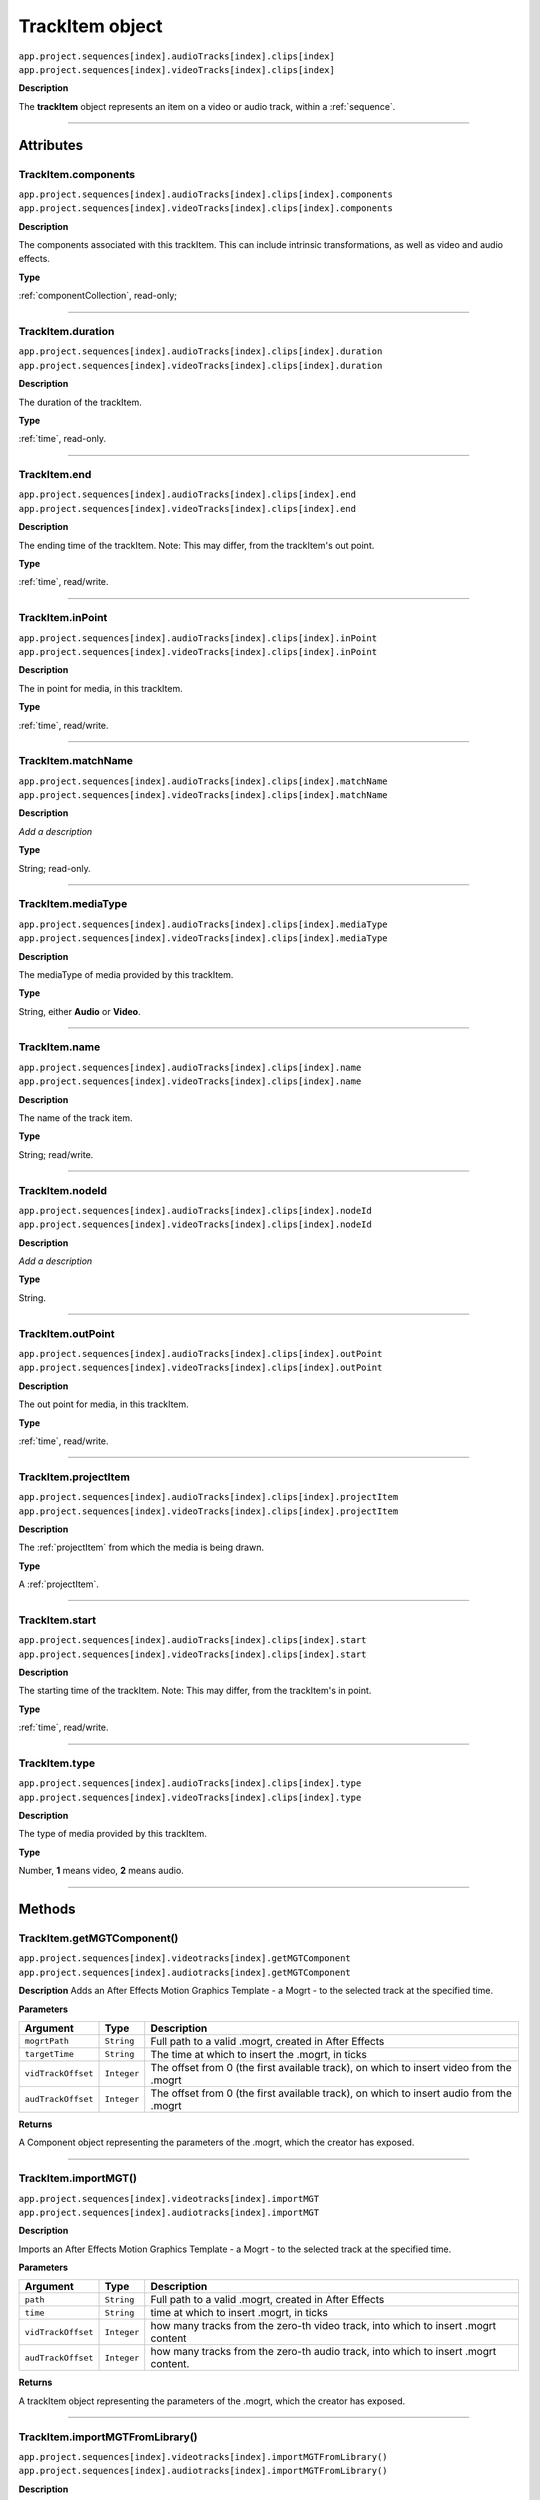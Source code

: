 .. _trackItem:

TrackItem object
===================

|   ``app.project.sequences[index].audioTracks[index].clips[index]``
|   ``app.project.sequences[index].videoTracks[index].clips[index]``

**Description**

The **trackItem** object represents an item on a video or audio track, within a :ref:`sequence`.

----

==========
Attributes
==========

TrackItem.components
*********************************************

|   ``app.project.sequences[index].audioTracks[index].clips[index].components``
|   ``app.project.sequences[index].videoTracks[index].clips[index].components``

**Description**

The components associated with this trackItem. This can include intrinsic transformations, as well as video and audio effects.

**Type**

:ref:`componentCollection`, read-only;

----

TrackItem.duration
*********************************************

|   ``app.project.sequences[index].audioTracks[index].clips[index].duration``
|   ``app.project.sequences[index].videoTracks[index].clips[index].duration``

**Description**

The duration of the trackItem.

**Type**

:ref:`time`, read-only.

----

TrackItem.end
*********************************************

|   ``app.project.sequences[index].audioTracks[index].clips[index].end``
|   ``app.project.sequences[index].videoTracks[index].clips[index].end``

**Description**

The ending time of the trackItem. Note: This may differ, from the trackItem's out point.

**Type**

:ref:`time`, read/write.

----

TrackItem.inPoint
*********************************************

|   ``app.project.sequences[index].audioTracks[index].clips[index].inPoint``
|   ``app.project.sequences[index].videoTracks[index].clips[index].inPoint``

**Description**

The in point for media, in this trackItem.

**Type**

:ref:`time`, read/write.

----

TrackItem.matchName
*********************************************

|   ``app.project.sequences[index].audioTracks[index].clips[index].matchName``
|   ``app.project.sequences[index].videoTracks[index].clips[index].matchName``

**Description**

*Add a description*

**Type**

String; read-only.

----

TrackItem.mediaType
*********************************************

|   ``app.project.sequences[index].audioTracks[index].clips[index].mediaType``
|   ``app.project.sequences[index].videoTracks[index].clips[index].mediaType``

**Description**

The mediaType of media provided by this trackItem.

**Type**

String, either **Audio** or **Video**.

----

TrackItem.name
*********************************************

|   ``app.project.sequences[index].audioTracks[index].clips[index].name``
|   ``app.project.sequences[index].videoTracks[index].clips[index].name``

**Description**

The name of the track item.

**Type**

String; read/write.

----

TrackItem.nodeId
*********************************************

|   ``app.project.sequences[index].audioTracks[index].clips[index].nodeId``
|   ``app.project.sequences[index].videoTracks[index].clips[index].nodeId``

**Description**

*Add a description*

**Type**

String.

----

TrackItem.outPoint
*********************************************

|   ``app.project.sequences[index].audioTracks[index].clips[index].outPoint``
|   ``app.project.sequences[index].videoTracks[index].clips[index].outPoint``

**Description**

The out point for media, in this trackItem.

**Type**

:ref:`time`, read/write.

----

TrackItem.projectItem
*********************************************

|   ``app.project.sequences[index].audioTracks[index].clips[index].projectItem``
|   ``app.project.sequences[index].videoTracks[index].clips[index].projectItem``

**Description**

The :ref:`projectItem` from which the media is being drawn.

**Type**

A :ref:`projectItem`. 

----

TrackItem.start
*********************************************

|   ``app.project.sequences[index].audioTracks[index].clips[index].start``
|   ``app.project.sequences[index].videoTracks[index].clips[index].start``

**Description**

The starting time of the trackItem. Note: This may differ, from the trackItem's in point.

**Type**

:ref:`time`, read/write.

----

TrackItem.type
*********************************************

|   ``app.project.sequences[index].audioTracks[index].clips[index].type``
|   ``app.project.sequences[index].videoTracks[index].clips[index].type``

**Description**

The type of media provided by this trackItem.

**Type**

Number, **1** means video, **2** means audio.

----

=======
Methods
=======

TrackItem.getMGTComponent()
*********************************************

| ``app.project.sequences[index].videotracks[index].getMGTComponent``
| ``app.project.sequences[index].audiotracks[index].getMGTComponent``

**Description**
Adds an After Effects Motion Graphics Template - a Mogrt - to the selected track at the specified time. 

**Parameters**

==================  ============  =======================
Argument            Type          Description
==================  ============  =======================
``mogrtPath``       ``String``    Full path to a valid .mogrt, created in After Effects
``targetTime``      ``String``    The time at which to insert the .mogrt, in ticks
``vidTrackOffset``  ``Integer``   The offset from 0 (the first available track), on which to insert video from the .mogrt
``audTrackOffset``  ``Integer``   The offset from 0 (the first available track), on which to insert audio from the .mogrt
==================  ============  =======================

**Returns**

A Component object representing the parameters of the .mogrt, which the creator has exposed.


----


TrackItem.importMGT()
*********************************************

| ``app.project.sequences[index].videotracks[index].importMGT``
| ``app.project.sequences[index].audiotracks[index].importMGT``

**Description**

Imports an After Effects Motion Graphics Template - a Mogrt - to the selected track at the specified time. 

**Parameters**

==================  ============  =======================
Argument            Type          Description
==================  ============  =======================
``path``            ``String``    Full path to a valid .mogrt, created in After Effects
``time``            ``String``    time at which to insert .mogrt, in ticks
``vidTrackOffset``  ``Integer``   how many tracks from the zero-th video track, into which to insert .mogrt content
``audTrackOffset``  ``Integer``   how many tracks from the zero-th audio track, into which to insert .mogrt content.
==================  ============  =======================

**Returns**

A trackItem object representing the parameters of the .mogrt, which the creator has exposed.

----

TrackItem.importMGTFromLibrary()
*********************************************

| ``app.project.sequences[index].videotracks[index].importMGTFromLibrary()``
| ``app.project.sequences[index].audiotracks[index].importMGTFromLibrary()``

**Description**

Imports an After Effects Motion Graphics Template - a Mogrt - from the cuurently logged on user's Library, to the selected track at the specified time. 

**Parameters**

==================  ============  =======================
Argument            Type          Description
==================  ============  =======================
``libraryName``      ``String``   name of Library (available to the currently logged-in user)
``mgtName``          ``String``   name of .mogrt within that library
``time``             ``String``   time at which to insert .mogrt, in ticks
``vidTrackOffset``  ``Integer``   how many tracks from the zero-th video track, into which to insert .mogrt content
``audTrackOffset``  ``Integer``   how many tracks from the zero-th audio track, into which to insert .mogrt content.
==================  ============  =======================

**Returns**

A trackItem object from the user's Library, representing the parameters of the .mogrt which the creator has exposed.

----


TrackItem.getSpeed()
*********************************************

|   ``app.project.sequences[index].audioTracks[index].clips[index].getSpeed()``
|   ``app.project.sequences[index].videoTracks[index].clips[index].getSpeed()``

**Description**

Returns the speed multiplier applied to the ``trackItem``.

**Parameters**

None.

**Returns**

Returns the speed multiplier applied to the ``trackItem``, as a ``float``. No speed adjustment = ``1``.

----

TrackItem.isAdjustmentLayer()
*********************************************

|   ``app.project.sequences[index].audioTracks[index].clips[index].isAdjustmentLayer()``
|   ``app.project.sequences[index].videoTracks[index].clips[index].isAdjustmentLayer()``

**Description**

Returns wheter the ``trackItem`` is an adjustment layer.

**Parameters**

None.

**Returns**

Returns ``true`` if the trackitem is an adjustment layer; ``false`` if not.

----

.. _trackItem.isSpeedReversed():

TrackItem.isSpeedReversed()mm
*********************************************

|   ``app.project.sequences[index].audioTracks[index].clips[index].isSpeedReversed()``
|   ``app.project.sequences[index].videoTracks[index].clips[index].isSpeedReversed()``

**Description**

Returns whether the trackItem is reversed.

**Parameters**

None.

**Returns**

Returns **1** if ``trackItem`` is reversed; **0** if not.

----

TrackItem.isSelected()
*********************************************

|   ``app.project.sequences[index].audioTracks[index].clips[index].isSelected()``
|   ``app.project.sequences[index].videoTracks[index].clips[index].isSelected()``

**Description**

Retrieves the current selection state of the trackItem.

**Parameters**

None.

**Returns**

Returns ``true`` if trackItem is selected; ``false`` if not.

----

TrackItem.setSelected()
*********************************************

|   ``app.project.sequences[index].audioTracks[index].clips[index].setSelected(state, updateUI)``
|   ``app.project.sequences[index].videoTracks[index].clips[index].setSelected(state, updateUI)``

**Description**

Sets the selection state of the trackItem.

**Parameters**

================  ===========  =======================
Argument          Type         Description
================  ===========  =======================
``state``         ``Integer``  If ``1``, the track item will be selected; if ``0``, it will be deselected.
``updateUI``      ``Integer``  If ``1``, the Premiere Pro UI will be updated after this function call is made.
================  ===========  =======================

**Returns**

Returns **0** if successful.


----

TrackItem.getMatchName()
*********************************************

|   ``app.project.sequences[index].audioTracks[index].clips[index].getMatchName()``
|   ``app.project.sequences[index].videoTracks[index].clips[index].getMatchName()``

**Description**

Retrieves the match name for the trackItem.

**Parameters**

None.

**Returns**

Returns the match name as a **String** if successful.

----

TrackItem.remove()
*********************************************

|   ``app.project.sequences[index].audioTracks[index].clips[index].remove(inRipple, inAlignToVideo)``
|   ``app.project.sequences[index].videoTracks[index].clips[index].remove(inRipple, inAlignToVideo)``

**Description**

Sets the selection state of the trackItem.

**Parameters**

==================  ============  =======================
Argument            Type          Description
==================  ============  =======================
``inRipple``         ``Boolean``  If ``1``, later track items will be moved earlier, to fill the gap; if ``0``, later track items will remain in place.
``inAlignToVideo``   ``Boolean``  If ``1``, Premiere Pro will align moved track items to the start of the nearest video frame.
==================  ============  =======================

**Returns**

Returns **0** if successful.

----

.. _trackItem.disabled:

TrackItem.disabled
*********************************************

|   ``app.project.sequences[index].audioTracks[index].clips[index].disabled``
|   ``app.project.sequences[index].videoTracks[index].clips[index].disabled``

**Description**

Sets the disabled state of the trackItem. Read/Write.

**Parameters**

===================  ============  =======================
Argument             Type          Description
===================  ============  =======================
``newDisableState``  ``Boolean``   If ``true``, this trackItem will be disabled; if ``false``, trackItem will be enabled.
===================  ============  =======================

**Returns**

Returns **0** if successful.

----

.. _trackitem.move:

TrackItem.move()
*********************************************

|   ``app.project.sequences[index].audioTracks[index].clips[index].move(newInPoint)``
|   ``app.project.sequences[index].videoTracks[index].clips[index].move(newInPoint)``

**Description**

Moves the inPoint of the track item to a new time, by shifting it by a number of seconds.

**Parameters**

===================  ============  =======================
Argument             Type          Description
===================  ============  =======================
``newInPoint``       ``Number``      A time object that represent the amount of time, in seconds, to shift the track item's start.
===================  ============  =======================

**Returns**

Returns **0** if successful.
